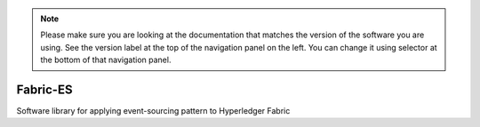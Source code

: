 .. note:: Please make sure you are looking at the documentation that
	  matches the version of the software you are using. See the
	  version label at the top of the navigation panel on the left.
	  You can change it using selector at the bottom of that
	  navigation panel.

Fabric-ES
=========

Software library for applying event-sourcing pattern to Hyperledger Fabric
